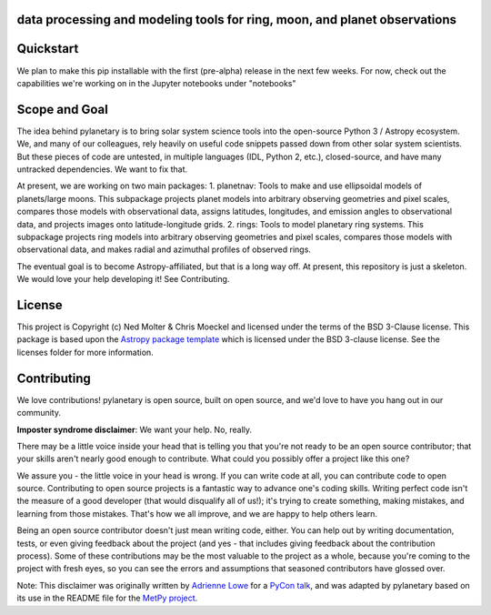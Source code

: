 data processing and modeling tools for ring, moon, and planet observations
--------------------------------------------------------------------------

.. image:: https://zenodo.org/badge/459414964.svg
   :target: https://zenodo.org/badge/latestdoi/459414964

.. image:: http://img.shields.io/badge/powered%20by-AstroPy-orange.svg?style=flat
    :target: http://www.astropy.org
    :alt: Powered by Astropy Badge
	
.. image:: https://zenodo.org/badge/459414964.svg
   :target: https://zenodo.org/badge/latestdoi/459414964

Quickstart
----------
We plan to make this pip installable with the first (pre-alpha) release in the next few weeks. For now, check out the capabilities we're working on in the Jupyter notebooks under "notebooks"

Scope and Goal
--------------
The idea behind pylanetary is to bring solar system science tools into the open-source Python 3 / Astropy ecosystem. We, and many of our colleagues, rely heavily on useful code snippets passed down from other solar system scientists. But these pieces of code are untested, in multiple languages (IDL, Python 2, etc.), closed-source, and have many untracked dependencies. We want to fix that.

At present, we are working on two main packages:
1. planetnav: Tools to make and use ellipsoidal models of planets/large moons. This subpackage projects planet models into arbitrary observing geometries and pixel scales, compares those models with observational data, assigns latitudes, longitudes, and emission angles to observational data, and projects images onto latitude-longitude grids.
2. rings: Tools to model planetary ring systems.  This subpackage projects ring models into arbitrary observing geometries and pixel scales, compares those models with observational data, and makes radial and azimuthal profiles of observed rings.

The eventual goal is to become Astropy-affiliated, but that is a long way off.
At present, this repository is just a skeleton. We would love your help developing it!  See Contributing.

License
-------

This project is Copyright (c) Ned Molter & Chris Moeckel and licensed under
the terms of the BSD 3-Clause license. This package is based upon
the `Astropy package template <https://github.com/astropy/package-template>`_
which is licensed under the BSD 3-clause license. See the licenses folder for
more information.


Contributing
------------

We love contributions! pylanetary is open source,
built on open source, and we'd love to have you hang out in our community.

**Imposter syndrome disclaimer**: We want your help. No, really.

There may be a little voice inside your head that is telling you that you're not
ready to be an open source contributor; that your skills aren't nearly good
enough to contribute. What could you possibly offer a project like this one?

We assure you - the little voice in your head is wrong. If you can write code at
all, you can contribute code to open source. Contributing to open source
projects is a fantastic way to advance one's coding skills. Writing perfect code
isn't the measure of a good developer (that would disqualify all of us!); it's
trying to create something, making mistakes, and learning from those
mistakes. That's how we all improve, and we are happy to help others learn.

Being an open source contributor doesn't just mean writing code, either. You can
help out by writing documentation, tests, or even giving feedback about the
project (and yes - that includes giving feedback about the contribution
process). Some of these contributions may be the most valuable to the project as
a whole, because you're coming to the project with fresh eyes, so you can see
the errors and assumptions that seasoned contributors have glossed over.

Note: This disclaimer was originally written by
`Adrienne Lowe <https://github.com/adriennefriend>`_ for a
`PyCon talk <https://www.youtube.com/watch?v=6Uj746j9Heo>`_, and was adapted by
pylanetary based on its use in the README file for the
`MetPy project <https://github.com/Unidata/MetPy>`_.
